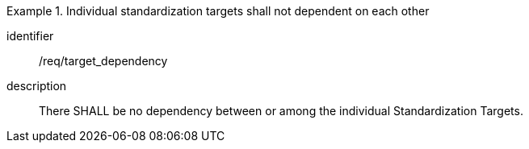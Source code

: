 
[requirement]
.Individual standardization targets shall not dependent on each other
====
[%metadata]
identifier:: /req/target_dependency
description:: There SHALL be no dependency between or among the individual
Standardization Targets.
====
